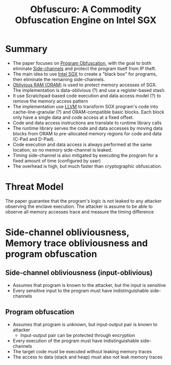 :PROPERTIES:
:ID:       211fe0f0-8cb2-4fb2-8cb0-6387938038b8
:END:
#+title: Obfuscuro: A Commodity Obfuscation Engine on Intel SGX


* Summary
+ The paper focuses on [[id:abd380a2-12f6-4d85-8c86-c97e0dba2b37][Program Obfuscation]], with the goal to both eliminate [[id:c0c1d7b6-f5e9-4145-a051-87260162e279][Side-channels]] and protect the program itself from IP theft.
+ The main idea to use [[id:d634fe6f-1962-4405-9464-89ea5d69a6c6][Intel SGX]]  to create a "black box" for programs, then eliminate the remaining side-channels.
+ [[id:83e1d468-29df-4e78-9fb2-02433eb69fa4][Oblivious RAM (ORAM)]] is used to protect memory accesses of SGX. The implementation is data-oblivious (?) and use a register-based stash.
+ It use Scratchpad-based code execution and data access model (?) to remove the memory access pattern
+ The implementation use [[id:54e328ec-fe5a-47dd-b78a-d1204b790ecf][LLVM]] to transform SGX program's code into cache-line-granular (?) and ORAM-compatible basic blocks. Each block only have a single data and code access at a fixed offset.
+ Code and data access instructions are translate to runtime library calls
+ The runtime library serves the code and data accesses by moving data blocks from ORAM to pre-allocated memory regions for code and data (C-Pad and D-Pad).
+ Code execution and data access is always performed at the same location, so no memory side-channel is leaked.
+ Timing side-channel is also mitigated by executing the program for a fixed amount of time (configured by user)
+ The overhead is high, but much faster than cryptographic obfuscation.
* Threat Model
The paper guarantee that the program's logic is not leaked to any attacker observing the enclave execution.
The attacker is assume to be able to observe all memory accesses trace and measure the timing difference

* Side-channel obliviousness, Memory trace obliviousness and program obfuscation
** Side-channel obliviousness (input-oblivious)
+ Assumes that program is known to the attacker, but the input is sensitive
+ Every sensitive input to the program must have indistinguishable side-channels

** Program obfuscation
+ Assumes that program is unknown, but input-output pair is known to attacker
  + Input-output pair can be protected through encryption
+ Every execution of the program must have indistinguishable side-channels
+ The target code must be executed without leaking memory traces
+ The access to data (stack and heap) must also not leak memory traces
